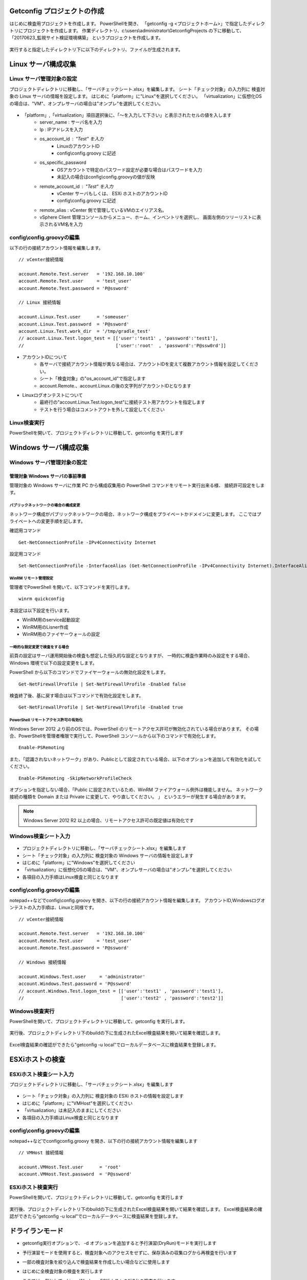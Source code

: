 Getconfig プロジェクトの作成
============================

はじめに検査用プロジェクトを作成します。
PowerShellを開き、 「getconfig -g <プロジェクトホーム>」で指定したディレクトリにプロジェクトを作成します。
作業ディレクトリ、c:\\users\\administrator\\GetconfigProjects の下に移動して、
「20170623_監視サイト検証環境構築」 というプロジェクトを作成します。

   .. figure:: image/01_createProject.png
      :align: center
      :alt: New Project
      :width: 720px

実行すると指定したディレクトリ下に以下のディレクトリ、ファイルが生成されます。

   .. figure:: image/01_createProject2.png
      :align: center
      :alt: New Project
      :width: 720px

Linux サーバ構成収集
====================

Linux サーバ管理対象の設定
--------------------------

プロジェクトディレクトリに移動し、「サーバチェックシート.xlsx」を編集します。
シート「チェック対象」の入力列に 検査対象の Linux サーバの情報を設定します。
はじめに「platform」に"Linux"を選択してください。
「virtualization」に仮想化OSの場合は、"VM"、オンプレサーバの場合は"オンプレ"を選択してください。

   .. figure:: image/02_registTargetServer.png
      :align: center
      :alt: New Project
      :width: 720px

* 「platform」,「virtualization」項目選択後に、「～を入力して下さい」と表示されたセルの値を入します
   * server_name : サーバ名を入力
   * Ip : IPアドレスを入力
   * os_account_id : "Test" を入力
      * LinuxのアカウントID
      * config\\config.groovy に記述
   * os_specific_password
      * OSアカウントで特定のパスワード設定が必要な場合はパスワードを入力
      * 未記入の場合はconfig\\config.groovyの値が反映
   * remote_account_id : "Test" を入力
      * vCenter サーバもしくは、 ESXi ホストのアカウントID
      * config\\config.groovy に記述
   * remote_alias : vCenter 側で管理しているVMのエイリアス名。
   * vSphere Client 管理コンソールからメニュー、ホーム、インベントリを選択し、
     画面左側のツリーリストに表示されるVM名を入力

config\\config.groovyの編集
---------------------------

以下の行の接続アカウント情報を編集します。

::

   // vCenter接続情報

   account.Remote.Test.server   = '192.168.10.100'
   account.Remote.Test.user     = 'test_user'
   account.Remote.Test.password = 'P@ssword'

   // Linux 接続情報

   account.Linux.Test.user      = 'someuser'
   account.Linux.Test.password  = 'P@ssword'
   account.Linux.Test.work_dir  = '/tmp/gradle_test'
   // account.Linux.Test.logon_test = [['user':'test1' , 'password':'test1'],
   //                                  ['user':'root'  , 'password':'P@ssw0rd']]

* アカウントIDについて
   * 各サーバで接続アカウント情報が異なる場合は、アカウントIDを変えて複数アカウント情報を設定してください。
   * シート「検査対象」の"os_account_id"で指定します
   * account.Remote.、account.Linux.の後の文字列がアカウントIDとなります
* Linuxログオンテストについて
   * 最終行の"account.Linux.Test.logon_test"に接続テスト用アカウントを指定します
   * テストを行う場合はコメントアウトを外して設定してください

Linux検査実行
-------------

PowerShellを開いて、プロジェクトディレクトリに移動して、getconfig を実行します

   .. figure:: image/03_testLinuxServer.png
      :align: center
      :alt: New Project
      :width: 720px

Windows サーバ構成収集
======================

Windows サーバ管理対象の設定
----------------------------

管理対象 Windows サーバの事前準備
^^^^^^^^^^^^^^^^^^^^^^^^^^^^^^^^^

管理対象の Windows サーバに作業 PC から構成収集用の PowerShell コマンドをリモート実行出来る様、
接続許可設定をします。

パブリックネットワークの場合の構成変更
~~~~~~~~~~~~~~~~~~~~~~~~~~~~~~~~~~~~~~

ネットワーク構成がパブリックネットワークの場合、ネットワーク構成をプライベートかドメインに変更します。
ここではプライベートへの変更手順を記します。

確認用コマンド

::

   Get-NetConnectionProfile -IPv4Connectivity Internet

設定用コマンド

::

   Set-NetConnectionProfile -InterfaceAlias (Get-NetConnectionProfile -IPv4Connectivity Internet).InterfaceAlias -NetworkCategory Private

WinRM リモート管理設定
~~~~~~~~~~~~~~~~~~~~~~

管理者でPowerShell を開いて、以下コマンドを実行します。

::

   winrm quickconfig

本設定は以下設定を行います。

* WinRM用のservice起動設定
* WinRM用のLisner作成
* WinRM用のファイヤーウォールの設定

一時的な設定変更で検査をする場合
~~~~~~~~~~~~~~~~~~~~~~~~~~~~~~~~

前頁の設定はサーバ運用開始後の検査も想定した恒久的な設定となりますが、
一時的に検査作業時のみ設定をする場合、 Windows 環境で以下の設定変更をします。

PowerShell から以下のコマンドでファイヤーウォールの無効化設定をします。

::

   Get-NetFirewallProfile | Set-NetFirewallProfile -Enabled false

検査終了後、基に戻す場合は以下コマンドで有効化設定をします。

::

   Get-NetFirewallProfile | Set-NetFirewallProfile -Enabled true


PowerShell リモートアクセス許可の有効化
~~~~~~~~~~~~~~~~~~~~~~~~~~~~~~~~~~~~~~~

Windows Server 2012 より前のOSでは、PowerShell のリモートアクセス許可が無効化されている場合があります。
その場合、PowerShellを管理者権限で実行して、PowerShell コンソールから以下のコマンドで有効化します。

::

   Enable-PSRemoting

また、「認識されないネットワーク」があり、Publicとして設定されている場合、以下のオプションを追加して有効化を試してください。

::

   Enable-PSRemoting -SkipNetworkProfileCheck

オプションを指定しない場合、「Public に設定されているため、WinRM ファイアウォール例外は機能しません。 ネットワーク接続の種類を Domain または Private に変更して、やり直してください。 」 というエラーが発生する場合があります。

.. note:: Windows Server 2012 R2 以上の場合、リモートアクセス許可の既定値は有効化です


Windows検査シート入力
---------------------

   .. figure:: image/02_registTargetWindows.png
      :align: center
      :alt: New Project
      :width: 720px

* プロジェクトディレクトリに移動し、「サーバチェックシート.xlsx」を編集します
* シート「チェック対象」の入力列に 検査対象の Windows サーバの情報を設定します
* はじめに「platform」に"Windows"を選択してください
* 「virtualization」に仮想化OSの場合は、"VM"、オンプレサーバの場合は"オンプレ"を選択してください
* 各項目の入力手順はLinux検査と同じとなります


config\\config.groovyの編集
---------------------------

notepad++などでconfig\\config.groovy を開き、以下の行の接続アカウント情報を編集します。
アカウントID,Windowsログオンテストの入力手順は、Linuxと同様です。

::

   // vCenter接続情報

   account.Remote.Test.server   = '192.168.10.100'
   account.Remote.Test.user     = 'test_user'
   account.Remote.Test.password = 'P@ssword'

   // Windows 接続情報

   account.Windows.Test.user     = 'administrator'
   account.Windows.Test.password = 'P@ssword'
   // account.Windows.Test.logon_test = [['user':'test1' , 'password':'test1'],
   //                                    ['user':'test2' , 'password':'test2']]


Windows検査実行
---------------

PowerShellを開いて、プロジェクトディレクトリに移動して、getconfig を実行します。

   .. figure:: image/03_testWindowsServer.png
      :align: center
      :alt: New Project
      :width: 720px

実行後、プロジェクトディレクトリ下のbuildの下に生成されたExcel検査結果を開いて結果を確認します。

   .. figure:: image/04_verifyTestResult.png
      :align: center
      :alt: New Project
      :width: 720px

Excel検査結果の確認ができたら"getconfig -u local"でローカルデータベースに検査結果を登録します。

   .. figure:: image/04_verifyTestResult2.png
      :align: center
      :alt: New Project
      :width: 720px

ESXiホストの検査
================

ESXiホスト検査シート入力
------------------------

プロジェクトディレクトリに移動し、「サーバチェックシート.xlsx」を編集します

   .. figure:: image/02_registTargetESXi.png
      :align: center
      :alt: Regist ESXi server
      :width: 720px

* シート「チェック対象」の入力列に 検査対象の ESXi ホストの情報を設定します
* はじめに「platform」に"VMHost"を選択してください
* 「virtualization」は未記入のままにしてください
* 各項目の入力手順はLinux検査と同じとなります

config\\config.groovyの編集
---------------------------

notepad++などでconfig\config.groovy を開き、以下の行の接続アカウント情報を編集します

::

   // VMHost 接続情報

   account.VMHost.Test.user      = 'root'
   account.VMHost.Test.password  = 'P@ssword'

ESXiホスト検査実行
------------------

PowerShellを開いて、プロジェクトディレクトリに移動して、getconfig を実行します

   .. figure:: image/03_testESXiServer.png
      :align: center
      :alt: Regist ESXi server
      :width: 720px

実行後、プロジェクトディレクトリ下のbuildの下に生成されたExcel検査結果を開いて結果を確認します。
Excel検査結果の確認ができたら"getconfig -u local"でローカルデータベースに検査結果を登録します。

ドライランモード
================

* getconfig実行オプションで、 -d オプションを追加すると予行演習(DryRun)モードを実行します
* 予行演習モードを使用すると、検査対象へのアクセスをせずに、保存済みの収集ログから再検査を行います
* 一部の検査対象を絞り込んで検査結果を作成したい場合などに使用します
* はじめに全検査対象の検査を実行します
* ここでは、例として、Linux,Windows,ESXiホストの計3台の検査を行います

   .. figure:: image/02_registTargetServerDryRun.png
      :align: center
      :alt: Regist Dry Run
      :width: 720px

getconfig で検査を実行したら getconfig -u local でローカルディレクトリに検査結果をコピーします

   .. figure:: image/05_dryRun1.png
      :align: center
      :alt: Regist Dry Run
      :width: 720px

再び検査シートのシート「検査対象」を開いて、検査結果の再作成が必要なサーバのみを絞り込みます。
ここでは、Linuxの列のみに絞り込みます

   .. figure:: image/05_dryRun2.png
      :align: center
      :alt: Regist Dry Run
      :width: 720px

getconfig -d オプションで、予行演習モードで実行します
検査対象へのアクセスをせずに再検査を行います
実行後、生成された検査結果シートは絞り込んだ対象サーバのみになります

   .. figure:: image/05_dryRun3.png
      :align: center
      :alt: Regist Dry Run
      :width: 720px


